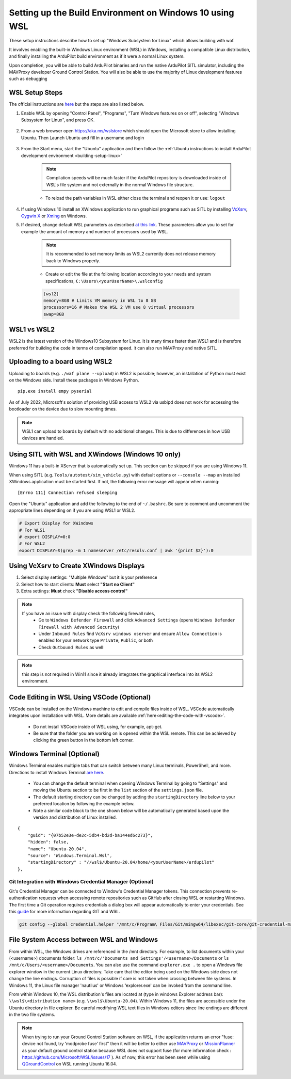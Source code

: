 .. _building-setup-windows10_new:

========================================================
Setting up the Build Environment on Windows 10 using WSL
========================================================

These setup instructions describe how to set up "Windows Subsystem for Linux" which allows building with waf.

.. image:: ../images/build-on-windows10-top-image.jpg
    :target: ../_images/build-on-windows10-top-image.jpg

It involves enabling the built-in Windows Linux environment (WSL) in Windows, installing a compatible Linux distribution, and finally installing the ArduPilot build environment as if it were a normal Linux system.

Upon completion, you will be able to build ArduPilot binaries and run the native ArduPilot SITL simulator, including the MAVProxy developer Ground Control Station. You will also be able to use the majority of Linux development features such as debugging


WSL Setup Steps
===============
The official instructions are `here <https://docs.microsoft.com/en-us/windows/wsl/install-win10>`_ but the steps are also listed below.

#. Enable WSL by opening "Control Panel", "Programs", "Turn Windows features on or off", selecting "Windows Subsystem for Linux", and press OK.

    .. image:: ../images/build-on-windows10-wsl-install.png
        :target: ../_images/build-on-windows10-wsl-install.png

#. From a web browser open `https://aka.ms/wslstore <https://aka.ms/wslstore>`_ which should open the Microsoft store to allow installing Ubuntu. Then Launch Ubuntu and fill in a username and login

    .. image:: ../images/build-on-windows10-wsl-install-part2.png
        :target: ../_images/build-on-windows10-wsl-install-part2.png

#. From the Start menu, start the "Ubuntu" application and then follow the :ref:`Ubuntu instructions to install ArduPilot development environment <building-setup-linux>`

    .. note::

        Compilation speeds will be much faster if the ArduPilot repository is downloaded inside of WSL's file system and not externally in the normal Windows file structure.

    * To reload the path variables in WSL either close the terminal and reopen it or use: ``logout``

#. If using Windows 10 install an XWindows application to run graphical programs such as SITL by installing `VcXsrv <https://sourceforge.net/projects/vcxsrv/>`_, `Cygwin X <https://x.cygwin.com/>`_ or `Xming <https://sourceforge.net/projects/xming/>`_ on Windows. 

#. If desired, change default WSL parameters as described `at this link <https://docs.microsoft.com/en-us/windows/wsl/wsl-config#configure-global-options-with-wslconfig>`_. These parameters allow you to set for example the amount of memory and number of processors used by WSL.

    .. note::

        It is recommended to set memory limits as WSL2 currently does not release memory back to Windows properly.

    * Create or edit the file at the following location according to your needs and system specifications, ``C:\Users\<yourUserName>\.wslconfig``

    .. code-block:: bash

        [wsl2]
        memory=8GB # Limits VM memory in WSL to 8 GB
        processors=16 # Makes the WSL 2 VM use 8 virtual processors
        swap=8GB


WSL1 vs WSL2
============
WSL2 is the latest version of the Windows10 Subsystem for Linux. It is many times faster than WSL1 and is therefore preferred for building the code in terms of compilation speed. It can also run MAVProxy and native SITL.


Uploading to a board using WSL2
===============================

Uploading to boards (e.g. ``./waf plane --upload``) in WSL2 is possible; however, an installation of Python must exist on the Windows side. Install these packages in Windows Python.

::

    pip.exe install empy pyserial

As of July 2022, Microsoft's solution of providing USB access to WSL2 via usbipd does not work for accessing the bootloader on the device due to slow mounting times.

.. note:: WSL1 can upload to boards by default with no additional changes. This is due to differences in how USB devices are handled.


.. _building-setup-windows10_XWindows:

Using SITL with WSL and XWindows (Windows 10 only)
==================================================

Windows 11 has a built-in XServer that is automatically set up. This section can be skipped if you are using Windows 11.

When using SITL (e.g. ``Tools/autotest/sim_vehicle.py``) with default options or ``--console --map`` an installed XWindows application must be started first. If not, the following error message will appear when running:

::

    [Errno 111] Connection refused sleeping

Open the "Ubuntu" application and add the following to the end of ``~/.bashrc``. Be sure to comment and uncomment the appropriate lines depending on if you are using WSL1 or WSL2.

.. code-block:: bash

    # Export Display for XWindows
    # For WLS1
    # export DISPLAY=0:0
    # For WSL2
    export DISPLAY=$(grep -m 1 nameserver /etc/resolv.conf | awk '{print $2}'):0


Using VcXsrv to Create XWindows Displays
========================================

#. Select display settings: "Multiple Windows" but it is your preference
#. Select how to start clients: **Must** select **"Start no Client"**
#. Extra settings: **Must** check **"Disable access control"**

.. note::

    If you have an issue with display check the following firewall rules,
        * Go to ``Windows Defender Firewall`` and click ``Advanced Settings`` (opens ``Windows Defender Firewall with Advanced Security``)
        * Under ``Inbound Rules`` find ``VcXsrv windows xserver`` and ensure ``Allow Connection`` is enabled for your network type ``Private``, ``Public``, or both
        * Check ``Outbound Rules`` as well

.. note:: this step is not required in Win11 since it already integrates the graphical interface into its WSL2 environment.


Code Editing in WSL Using VSCode (Optional)
===========================================

VSCode can be installed on the Windows machine to edit and compile files inside of WSL. VSCode automatically integrates upon installation with WSL. More details are available :ref:`here<editing-the-code-with-vscode>`.

    * Do not install VSCode inside of WSL using, for example, apt-get.
    * Be sure that the folder you are working on is opened within the WSL remote. This can be achieved by clicking the green button in the bottom left corner.


Windows Terminal (Optional)
===========================

Windows Terminal enables multiple tabs that can switch between many Linux terminals, PowerShell, and more. Directions to install Windows Terminal `are here <https://docs.microsoft.com/en-us/windows/terminal/get-started>`_.

    * You can change the default terminal when opening Windows Terminal by going to "Settings" and moving the Ubuntu section to be first in the ``list`` section of the ``settings.json`` file.
    * The default starting directory can be changed by adding the ``startingDirectory`` line below to your preferred location by following the example below.
    * Note a similar code block to the one shown below will be automatically generated based upon the version and distribution of Linux installed.

::

    {
        "guid": "{07b52e3e-de2c-5db4-bd2d-ba144ed6c273}",
        "hidden": false,
        "name": "Ubuntu-20.04",
        "source": "Windows.Terminal.Wsl",
        "startingDirectory" : "//wsl$/Ubuntu-20.04/home/<yourUserName>/ardupilot"
    },


Git Integration with Windows Credential Manager (Optional)
----------------------------------------------------------

Git's Credential Manager can be connected to Window's Credential Manager tokens. This connection prevents re-authentication requests when accessing remote repositories such as GitHub after closing WSL or restarting Windows. The first time a Git operation requires credentials a dialog box will appear automatically to enter your credentials.
See this `guide <https://docs.microsoft.com/en-us/windows/wsl/tutorials/wsl-git#git-credential-manager-setup>`_ for more information regarding GIT and WSL. 

.. code-block:: bash

    git config --global credential.helper "/mnt/c/Program\ Files/Git/mingw64/libexec/git-core/git-credential-manager.exe"


File System Access between WSL and Windows
==========================================

From within WSL, the Windows drives are referenced in the /mnt directory. For example, to list documents within your (<username>) documents folder: ``ls /mnt/c/'Documents and Settings'/<username>/Documents`` or ``ls /mnt/c/Users/<username>/Documents``. You can also use the command ``explorer.exe .`` to open a Windows file explorer window in the current Linux directory. Take care that the editor being used on the Windows side does not change the line endings. Corruption of files is possible if care is not taken when crossing between file systems. In Windows 11, the Linux file manager 'nautilus' or Windows 'explorer.exe' can be invoked from the command line.

From within Windows 10, the WSL distribution's files are located at (type in windows Explorer address bar): ``\\wsl$\<distribution name>`` (e.g. ``\\wsl$\Ubuntu-20.04``). Within Windows 11, the files are accessible under the Ubuntu directory in file explorer. Be careful modifying WSL text files in Windows editors since line endings are different in the two file systems.

.. note::

    When trying to run your Ground Control Station software on WSL, if the application returns an error "fuse: device not found, try 'modprobe fuse' first" then it will be better to either use `MAVProxy <https://ardupilot.org/copter/docs/common-choosing-a-ground-station.html#mavproxy>`_ or `MissionPlanner <https://ardupilot.org/copter/docs/common-choosing-a-ground-station.html#mission-planner>`_ as your default ground control station because WSL does not support fuse (for more information check : https://github.com/Microsoft/WSL/issues/17 ). As of now, this error has been seen while using `QGroundControl <https://ardupilot.org/copter/docs/common-choosing-a-ground-station.html#qgroundcontrol>`_ on WSL running Ubuntu 16.04.
